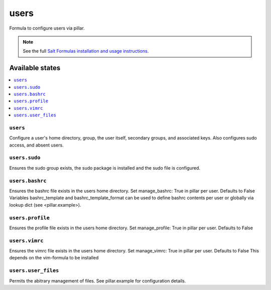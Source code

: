 =====
users
=====

Formula to configure users via pillar.


.. note::

    See the full `Salt Formulas installation and usage instructions
    <http://docs.saltstack.com/topics/development/conventions/formulas.html>`_.

Available states
================

.. contents::
    :local:

``users``
---------

Configure a user's home directory, group, the user itself, secondary groups,
and associated keys. Also configures sudo access, and absent users.

``users.sudo``
--------------

Ensures the sudo group exists, the sudo package is installed and the sudo file
is configured.

``users.bashrc``
----------------

Ensures the bashrc file exists in the users home directory. Set manage_bashrc:
True in pillar per user. Defaults to False
Variables bashrc_template and bashrc_template_format can be used to define bashrc
contents per user or globally via lookup dict (see <pillar.example>).

``users.profile``
----------------

Ensures the profile file exists in the users home directory. Set manage_profile:
True in pillar per user. Defaults to False

``users.vimrc``
---------------

Ensures the vimrc file exists in the users home directory. Set manage_vimrc:
True in pillar per user. Defaults to False
This depends on the vim-formula to be installed

``users.user_files``
---------------

Permits the abitrary management of files. See pillar.example for configuration details.
